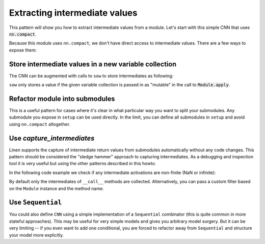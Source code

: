 Extracting intermediate values
==============================

This pattern will show you how to extract intermediate values from a module.
Let's start with this simple CNN that uses :code:`nn.compact`.

.. testsetup::

  import flax.linen as nn
  import jax
  import jax.numpy as jnp
  from flax.core import FrozenDict
  from typing import Sequence

  batch = jnp.ones((4, 32, 32, 3))

.. testcode::

  class CNN(nn.Module):
    @nn.compact
    def __call__(self, x):
      x = nn.Conv(features=32, kernel_size=(3, 3))(x)
      x = nn.relu(x)
      x = nn.avg_pool(x, window_shape=(2, 2), strides=(2, 2))
      x = nn.Conv(features=64, kernel_size=(3, 3))(x)
      x = nn.relu(x)
      x = nn.avg_pool(x, window_shape=(2, 2), strides=(2, 2))
      x = x.reshape((x.shape[0], -1))  # flatten
      x = nn.Dense(features=256)(x)
      x = nn.relu(x)
      x = nn.Dense(features=10)(x)
      x = nn.log_softmax(x)
      return x


Because this module uses ``nn.compact``, we don't have direct access to
intermediate values. There are a few ways to expose them:


Store intermediate values in a new variable collection
------------------------------------------------------

The CNN can be augmented with calls to ``sow`` to store intermediates as following:


.. codediff:: 
  :title_left: Default CNN
  :title_right: CNN using sow API
  
  class CNN(nn.Module):
    @nn.compact
    def __call__(self, x):
      x = nn.Conv(features=32, kernel_size=(3, 3))(x)

      x = nn.relu(x)
      x = nn.avg_pool(x, window_shape=(2, 2), strides=(2, 2))
      x = nn.Conv(features=64, kernel_size=(3, 3))(x)

      x = nn.relu(x)
      x = nn.avg_pool(x, window_shape=(2, 2), strides=(2, 2))
      x = x.reshape((x.shape[0], -1))  # flatten

      x = nn.Dense(features=256)(x)

      x = nn.relu(x)
      x = nn.Dense(features=10)(x)

      x = nn.log_softmax(x)
      return x
  ---
  class SowCNN(nn.Module):
    @nn.compact
    def __call__(self, x):
      x = nn.Conv(features=32, kernel_size=(3, 3))(x)
      self.sow('intermediates', 'conv1', x) #!
      x = nn.relu(x)
      x = nn.avg_pool(x, window_shape=(2, 2), strides=(2, 2))
      x = nn.Conv(features=64, kernel_size=(3, 3))(x)
      self.sow('intermediates', 'conv2', x) #!
      x = nn.relu(x)
      x = nn.avg_pool(x, window_shape=(2, 2), strides=(2, 2))
      x = x.reshape((x.shape[0], -1))  # flatten
      self.sow('intermediates', 'features', x) #!
      x = nn.Dense(features=256)(x)
      self.sow('intermediates', 'conv3', x) #!
      x = nn.relu(x)
      x = nn.Dense(features=10)(x)
      self.sow('intermediates', 'dense', x) #!
      x = nn.log_softmax(x)
      return x

``sow`` only stores a value if the given variable collection is passed in
as "mutable" in the call to :code:`Module.apply`.

.. testcode::

  @jax.jit
  def init(key, x):
    variables = SowCNN().init(key, x)
    return variables

  @jax.jit
  def predict(variables, x):
    return SowCNN().apply(variables, x)

  @jax.jit
  def features(variables, x):
    # `mutable=['intermediates']` specified which collections are treated as
    # mutable during `apply`. The variables aren't actually mutated, instead
    # `apply` returns a second value, which is a dictionary of the modified
    # collections.
    output, modified_variables = SowCNN().apply(variables, x, mutable=['intermediates'])
    return modified_variables['intermediates']['features']

  variables = init(jax.random.PRNGKey(0), batch)
  predict(variables, batch)
  features(variables, batch)

Refactor module into submodules
-------------------------------

This is a useful pattern for cases where it's clear in what particular
way you want to split your submodules. Any submodule you expose in ``setup`` can
be used directly. In the limit, you can define all submodules in ``setup`` and
avoid using ``nn.compact`` altogether.

.. testcode::

  class RefactoredCNN(nn.Module):
    def setup(self):
      self.features = Features()
      self.classifier = Classifier()

    def __call__(self, x):
      x = self.features(x)
      x = self.classifier(x)
      return x

  class Features(nn.Module):
    @nn.compact
    def __call__(self, x):
      x = nn.Conv(features=32, kernel_size=(3, 3))(x)
      x = nn.relu(x)
      x = nn.avg_pool(x, window_shape=(2, 2), strides=(2, 2))
      x = nn.Conv(features=64, kernel_size=(3, 3))(x)
      x = nn.relu(x)
      x = nn.avg_pool(x, window_shape=(2, 2), strides=(2, 2))
      x = x.reshape((x.shape[0], -1))  # flatten
      return x

  class Classifier(nn.Module):
    @nn.compact
    def __call__(self, x):
      x = nn.Dense(features=256)(x)
      x = nn.relu(x)
      x = nn.Dense(features=10)(x)
      x = nn.log_softmax(x)
      return x

  @jax.jit
  def init(key, x):
    variables = RefactoredCNN().init(key, x)
    return variables['params']

  @jax.jit
  def features(params, x):
    return RefactoredCNN().apply({"params": params}, x,
      method=lambda module, x: module.features(x))

  params = init(jax.random.PRNGKey(0), batch)

  features(params, batch)


Use `capture_intermediates`
---------------------------

Linen supports the capture of intermediate return values from submodules automatically without any code changes.
This pattern should be considered the "sledge hammer" approach to capturing intermediates.
As a debugging and inspection tool it is very useful but using the other patterns described in this howto.

In the following code example we check if any intermediate activations are non-finite (NaN or infinite):

.. testcode::

  @jax.jit
  def init(key, x):
    variables = CNN().init(key, x)
    return variables

  @jax.jit
  def predict(variables, x):
    y, state = CNN().apply(variables, x, capture_intermediates=True, mutable=["intermediates"])
    intermediates = state['intermediates']
    fin = jax.tree_map(lambda xs: jnp.all(jnp.isfinite(xs)), intermediates)
    return y, fin

  variables = init(jax.random.PRNGKey(0), batch)
  y, is_finite = predict(variables, batch)
  all_finite = all(jax.tree_leaves(is_finite))
  assert all_finite, "non finite intermediate detected!"

By default only the intermediates of ``__call__`` methods are collected.
Alternatively, you can pass a custom filter based on the ``Module`` instance and the method name.

.. testcode::

  filter_Dense = lambda mdl, method_name: isinstance(mdl, nn.Dense)
  filter_encodings = lambda mdl, method_name: method_name == "encode"

  y, state = CNN().apply(variables, batch, capture_intermediates=filter_Dense, mutable=["intermediates"])
  dense_intermediates = state['intermediates']


Use ``Sequential``
---------------------

You could also define ``CNN`` using a simple implementation of a ``Sequential`` combinator (this is quite common in more stateful approaches). This may be useful
for very simple models and gives you arbitrary model
surgery. But it can be very limiting -- if you even want to add one conditional, you are 
forced to refactor away from ``Sequential`` and structure
your model more explicitly.

.. testcode::

  class Sequential(nn.Module):
    layers: Sequence[nn.Module]

    def __call__(self, x):
      for layer in self.layers:
        x = layer(x)
      return x

  def SeqCNN():
    return Sequential([
      nn.Conv(features=32, kernel_size=(3, 3)),
      nn.relu,
      lambda x: nn.avg_pool(x, window_shape=(2, 2), strides=(2, 2)),
      nn.Conv(features=64, kernel_size=(3, 3)),
      nn.relu,
      lambda x: nn.avg_pool(x, window_shape=(2, 2), strides=(2, 2)),
      lambda x: x.reshape((x.shape[0], -1)),  # flatten
      nn.Dense(features=256),
      nn.relu,
      nn.Dense(features=10),
      nn.log_softmax,
    ])

  @jax.jit
  def init(key, x):
    variables = SeqCNN().init(key, x)
    return variables['params']

  @jax.jit
  def features(params, x):
    return Sequential(SeqCNN().layers[0:7]).apply({"params": params}, x)

  params = init(jax.random.PRNGKey(0), batch)
  features(params, batch)
